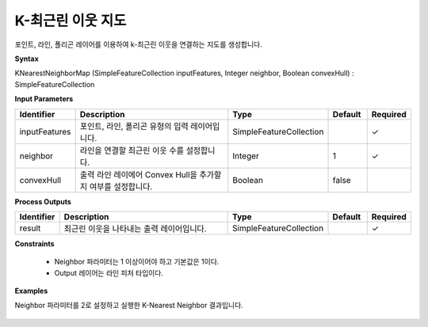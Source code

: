 .. _knearestneighbormap:

K-최근린 이웃 지도
=================================

포인트, 라인, 폴리곤 레이어를 이용하여 k-최근린 이웃을 연결하는 지도를 생성합니다.

**Syntax**

KNearestNeighborMap (SimpleFeatureCollection inputFeatures, Integer neighbor, Boolean convexHull) : SimpleFeatureCollection

**Input Parameters**

.. list-table::
   :widths: 10 50 20 10 10

   * - **Identifier**
     - **Description**
     - **Type**
     - **Default**
     - **Required**

   * - inputFeatures
     - 포인트, 라인, 폴리곤 유형의 입력 레이어입니다.
     - SimpleFeatureCollection
     -
     - ✓

   * - neighbor
     - 라인을 연결할 최근린 이웃 수를 설정합니다.
     - Integer
     - 1
     - ✓

   * - convexHull
     - 출력 라인 레이에어 Convex Hull을 추가할 지 여부를 설정합니다.
     - Boolean
     - false
     -

**Process Outputs**

.. list-table::
   :widths: 10 50 20 10 10

   * - **Identifier**
     - **Description**
     - **Type**
     - **Default**
     - **Required**

   * - result
     - 최근린 이웃을 나타내는 출력 레이어입니다.
     - SimpleFeatureCollection
     -
     - ✓

**Constraints**

 - Neighbor 파라미터는 1 이상이어야 하고 기본값은 1이다.
 - Output 레이어는 라인 피처 타입이다.

**Examples**

Neighbor 파라미터를 2로 설정하고 실행한 K-Nearest Neighbor 결과입니다.

  .. image:: images/knearestneighbormap.png

